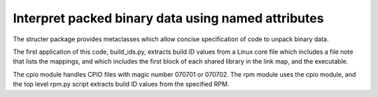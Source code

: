 Interpret packed binary data using named attributes
===================================================
The structer package provides metaclasses which allow concise specification of code to unpack binary data.

The first application of this code, build_ids.py,
extracts build ID values from a Linux core file which includes a file note that lists the mappings,
and which includes the first block of each shared library in the link map, and the executable.

The cpio module handles CPIO files with magic number 070701 or 070702.
The rpm module uses the cpio module, and the top level rpm.py script extracts build ID values from the specified RPM.
